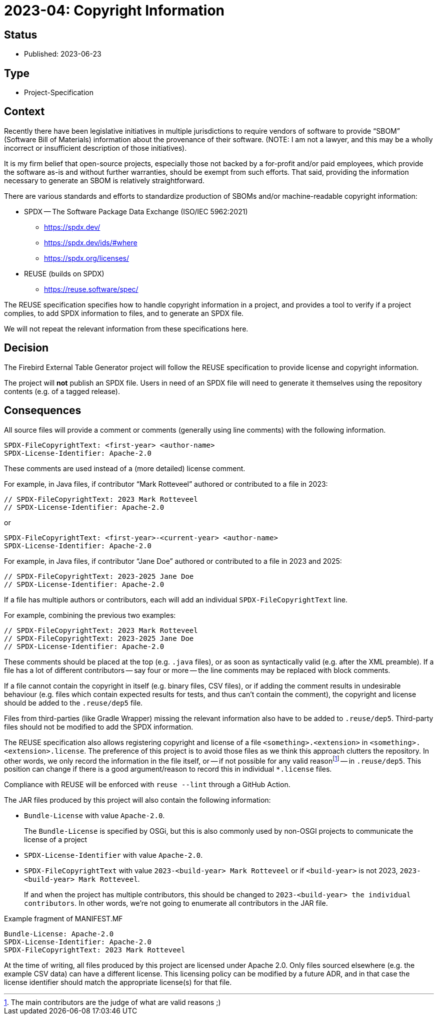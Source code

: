 = 2023-04: Copyright Information

// SPDX-FileCopyrightText: 2023 Mark Rotteveel
// SPDX-License-Identifier: Apache-2.0

== Status

* Published: 2023-06-23

== Type

* Project-Specification

== Context

Recently there have been legislative initiatives in multiple jurisdictions to require vendors of software to provide "`SBOM`" (Software Bill of Materials) information about the provenance of their software.
(NOTE: I am not a lawyer, and this may be a wholly incorrect or insufficient description of those initiatives).

It is my firm belief that open-source projects, especially those not backed by a for-profit and/or paid employees, which provide the software as-is and without further warranties, should be exempt from such efforts.
That said, providing the information necessary to generate an SBOM is relatively straightforward.

There are various standards and efforts to standardize production of SBOMs and/or machine-readable copyright information:

* SPDX -- The Software Package Data Exchange (ISO/IEC 5962:2021)
** https://spdx.dev/
** https://spdx.dev/ids/#where
** https://spdx.org/licenses/
* REUSE (builds on SPDX)
** https://reuse.software/spec/

The REUSE specification specifies how to handle copyright information in a project, and provides a tool to verify if a project complies, to add SPDX information to files, and to generate an SPDX file.

We will not repeat the relevant information from these specifications here.

== Decision

The Firebird External Table Generator project will follow the REUSE specification to provide license and copyright information.

The project will *not* publish an SPDX file.
Users in need of an SPDX file will need to generate it themselves using the repository contents (e.g. of a tagged release).

== Consequences

All source files will provide a comment or comments (generally using line comments) with the following information.

// REUSE-IgnoreStart
[listing]
----
SPDX-FileCopyrightText: <first-year> <author-name>
SPDX-License-Identifier: Apache-2.0
----

These comments are used instead of a (more detailed) license comment.

For example, in Java files, if contributor "`Mark Rotteveel`" authored or contributed to a file in 2023:

[source]
----
// SPDX-FileCopyrightText: 2023 Mark Rotteveel
// SPDX-License-Identifier: Apache-2.0
----

or

[listing]
----
SPDX-FileCopyrightText: <first-year>-<current-year> <author-name>
SPDX-License-Identifier: Apache-2.0
----

For example, in Java files, if contributor "`Jane Doe`" authored or contributed to a file in 2023 and 2025:

[source]
----
// SPDX-FileCopyrightText: 2023-2025 Jane Doe
// SPDX-License-Identifier: Apache-2.0
----

If a file has multiple authors or contributors, each will add an individual `SPDX-FileCopyrightText` line.

For example, combining the previous two examples:

[source]
----
// SPDX-FileCopyrightText: 2023 Mark Rotteveel
// SPDX-FileCopyrightText: 2023-2025 Jane Doe
// SPDX-License-Identifier: Apache-2.0
----
// REUSE-IgnoreEnd

These comments should be placed at the top (e.g. `.java` files), or as soon as syntactically valid (e.g. after the XML preamble).
If a file has a lot of different contributors -- say four or more -- the line comments may be replaced with block comments.

If a file cannot contain the copyright in itself (e.g. binary files, CSV files), or if adding the comment results in undesirable behaviour (e.g. files which contain expected results for tests, and thus can't contain the comment), the copyright and license should be added to the `.reuse/dep5` file.

Files from third-parties (like Gradle Wrapper) missing the relevant information also have to be added to `.reuse/dep5`.
Third-party files should not be modified to add the SPDX information.

The REUSE specification also allows registering copyright and license of a file `<something>.<extension>` in `<something>.<extension>.license`.
The preference of this project is to avoid those files as we think this approach clutters the repository.
In other words, we only record the information in the file itself, or -- if not possible for any valid reasonfootnote:[The main contributors are the judge of what are valid reasons ;)] -- in `.reuse/dep5`.
This position can change if there is a good argument/reason to record this in individual `*.license` files.

Compliance with REUSE will be enforced with `reuse --lint` through a GitHub Action.

The JAR files produced by this project will also contain the following information:

// REUSE-IgnoreStart
* `Bundle-License` with value `Apache-2.0`.
+
The `Bundle-License` is specified by OSGi, but this is also commonly used by non-OSGI projects to communicate the license of a project
* `SPDX-License-Identifier` with value `Apache-2.0`.
* `SPDX-FileCopyrightText` with value `2023-<build-year> Mark Rotteveel` or if `<build-year>` is not 2023, `2023-<build-year> Mark Rotteveel`.
+
If and when the project has multiple contributors, this should be changed to `2023-<build-year> the individual contributors`.
In other words, we're not going to enumerate all contributors in the JAR file.

.Example fragment of MANIFEST.MF
[source]
----
Bundle-License: Apache-2.0
SPDX-License-Identifier: Apache-2.0
SPDX-FileCopyrightText: 2023 Mark Rotteveel
----
// REUSE-IgnoreEnd

At the time of writing, all files produced by this project are licensed under Apache 2.0.
Only files sourced elsewhere (e.g. the example CSV data) can have a different license.
This licensing policy can be modified by a future ADR, and in that case the license identifier should match the appropriate license(s) for that file.
